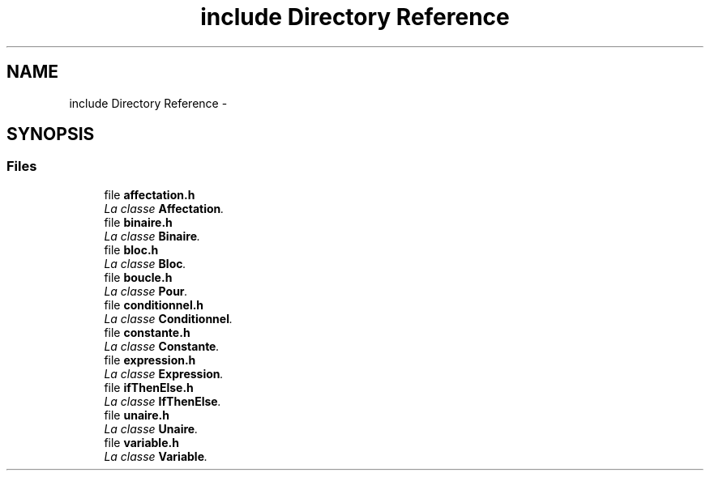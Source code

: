 .TH "include Directory Reference" 3 "Tue Apr 12 2016" "Projet-Cplusplus-IGM" \" -*- nroff -*-
.ad l
.nh
.SH NAME
include Directory Reference \- 
.SH SYNOPSIS
.br
.PP
.SS "Files"

.in +1c
.ti -1c
.RI "file \fBaffectation\&.h\fP"
.br
.RI "\fILa classe \fBAffectation\fP\&. \fP"
.ti -1c
.RI "file \fBbinaire\&.h\fP"
.br
.RI "\fILa classe \fBBinaire\fP\&. \fP"
.ti -1c
.RI "file \fBbloc\&.h\fP"
.br
.RI "\fILa classe \fBBloc\fP\&. \fP"
.ti -1c
.RI "file \fBboucle\&.h\fP"
.br
.RI "\fILa classe \fBPour\fP\&. \fP"
.ti -1c
.RI "file \fBconditionnel\&.h\fP"
.br
.RI "\fILa classe \fBConditionnel\fP\&. \fP"
.ti -1c
.RI "file \fBconstante\&.h\fP"
.br
.RI "\fILa classe \fBConstante\fP\&. \fP"
.ti -1c
.RI "file \fBexpression\&.h\fP"
.br
.RI "\fILa classe \fBExpression\fP\&. \fP"
.ti -1c
.RI "file \fBifThenElse\&.h\fP"
.br
.RI "\fILa classe \fBIfThenElse\fP\&. \fP"
.ti -1c
.RI "file \fBunaire\&.h\fP"
.br
.RI "\fILa classe \fBUnaire\fP\&. \fP"
.ti -1c
.RI "file \fBvariable\&.h\fP"
.br
.RI "\fILa classe \fBVariable\fP\&. \fP"
.in -1c
